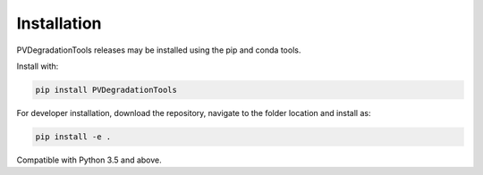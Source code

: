.. _installation:

Installation
============

PVDegradationTools releases may be installed using the pip and conda tools.

Install with:

.. code::

        pip install PVDegradationTools

For developer installation, download the repository, navigate to the folder location and install as:

.. code::

        pip install -e .

Compatible with Python 3.5 and above.
        

